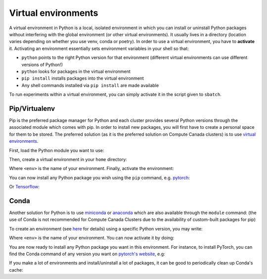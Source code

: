 .. _python:

Virtual environments
--------------------

A virtual environment in Python is a local, isolated environment in which you
can install or uninstall Python packages without interfering with the global
environment (or other virtual environments). It usually lives in a directory
(location varies depending on whether you use venv, conda or poetry). In order
to use a virtual environment, you have to **activate** it. Activating an
environment essentially sets environment variables in your shell so that:

* ``python`` points to the right Python version for that environment (different
  virtual environments can use different versions of Python!)
* ``python`` looks for packages in the virtual environment
* ``pip install`` installs packages into the virtual environment
* Any shell commands installed via ``pip install`` are made available

To run experiments within a virtual environment, you can simply activate it
in the script given to ``sbatch``.


Pip/Virtualenv
^^^^^^^^^^^^^^

Pip is the preferred package manager for Python and each cluster provides
several Python versions through the associated module which comes with pip. In
order to install new packages, you will first have to create a personal space
for them to be stored.  The preferred solution (as it is the preferred solution
on Compute Canada clusters) is to use `virtual environments
<https://virtualenv.pypa.io/en/stable/>`_.

First, load the Python module you want to use:

.. prompt:: bash $

   module load python/3.9

Then, create a virtual environment in your ``home`` directory:

.. prompt:: bash $

   virtualenv $HOME/<env>

Where ``<env>`` is the name of your environment. Finally, activate the environment:

.. prompt:: bash $

   source $HOME/<env>/bin/activate

You can now install any Python package you wish using the ``pip`` command, e.g.
`pytorch <https://pytorch.org/get-started/locally>`_:

.. prompt:: bash (<env>)$

   pip install torch torchvision

Or `Tensorflow <https://www.tensorflow.org/install/gpu>`_:

.. prompt:: bash (<env>)$

   pip install tensorflow-gpu


Conda
^^^^^

Another solution for Python is to use `miniconda
<https://docs.conda.io/en/latest/miniconda.html>`_ or `anaconda
<https://docs.anaconda.com>`_ which are also available through the ``module``
command: (the use of Conda is not recommended for Compute Canada Clusters due to
the availability of custom-built packages for pip)

.. prompt:: bash $, auto

   $ module load miniconda/3
   [=== Module miniconda/3 loaded ===]
   To enable conda environment functions, first use:

To create an environment (see `here
<https://docs.conda.io/projects/conda/en/latest/user-guide/tasks/manage-environments.html>`_
for details) using a specific Python version, you may write:

.. prompt:: bash $

   conda create -n <env> python=3.9

Where ``<env>`` is the name of your environment. You can now activate it by doing:

.. prompt:: bash $

   conda activate <env>

You are now ready to install any Python package you want in this environment.
For instance, to install PyTorch, you can find the Conda command of any version
you want on `pytorch's website <https://pytorch.org/get-started/locally>`_, e.g:

.. prompt:: bash (<env>)$

   conda install pytorch torchvision cudatoolkit=10.0 -c pytorch

If you make a lot of environments and install/uninstall a lot of packages, it
can be good to periodically clean up Conda's cache:

.. prompt:: bash (<env>)$

   conda clean --all
